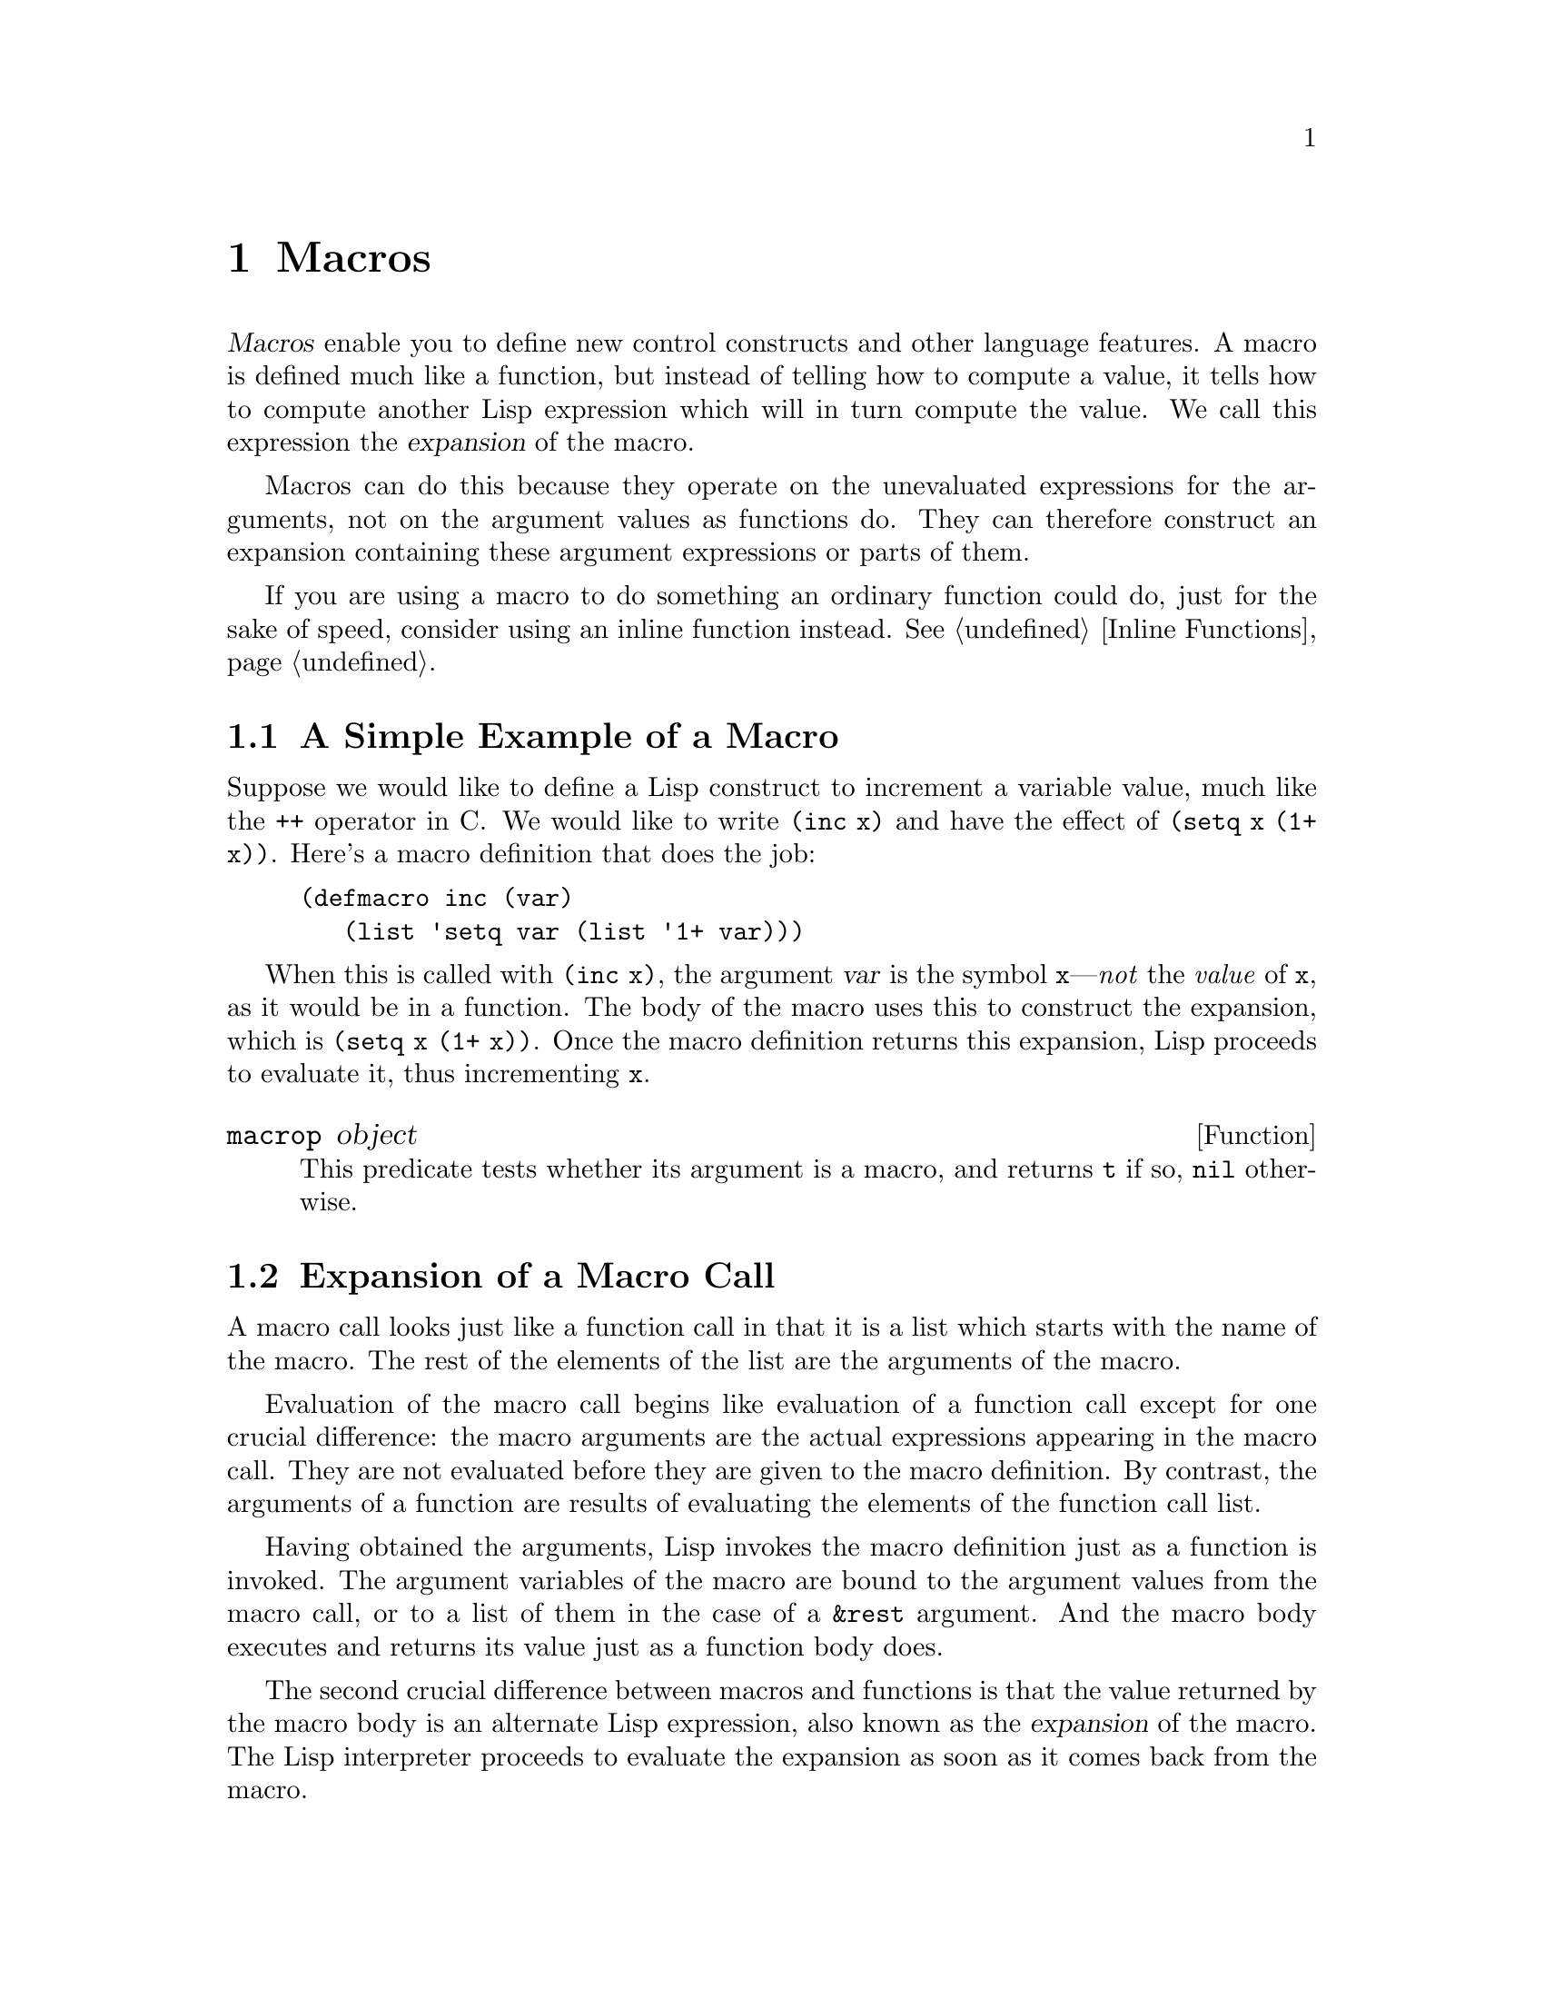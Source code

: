 @c -*-texinfo-*-
@c This is part of the GNU Emacs Lisp Reference Manual.
@c Copyright (C) 1990--1995, 1998, 2001--2021 Free Software Foundation,
@c Inc.
@c See the file elisp.texi for copying conditions.
@node Macros
@chapter Macros
@cindex macros

  @dfn{Macros} enable you to define new control constructs and other
language features.  A macro is defined much like a function, but instead
of telling how to compute a value, it tells how to compute another Lisp
expression which will in turn compute the value.  We call this
expression the @dfn{expansion} of the macro.

  Macros can do this because they operate on the unevaluated expressions
for the arguments, not on the argument values as functions do.  They can
therefore construct an expansion containing these argument expressions
or parts of them.

  If you are using a macro to do something an ordinary function could
do, just for the sake of speed, consider using an inline function
instead.  @xref{Inline Functions}.

@menu
* Simple Macro::            A basic example.
* Expansion::               How, when and why macros are expanded.
* Compiling Macros::        How macros are expanded by the compiler.
* Defining Macros::         How to write a macro definition.
* Problems with Macros::    Don't evaluate the macro arguments too many times.
                              Don't hide the user's variables.
* Indenting Macros::        Specifying how to indent macro calls.
@end menu

@node Simple Macro
@section A Simple Example of a Macro

  Suppose we would like to define a Lisp construct to increment a
variable value, much like the @code{++} operator in C@.  We would like to
write @code{(inc x)} and have the effect of @code{(setq x (1+ x))}.
Here's a macro definition that does the job:

@findex inc
@example
@group
(defmacro inc (var)
   (list 'setq var (list '1+ var)))
@end group
@end example

  When this is called with @code{(inc x)}, the argument @var{var} is the
symbol @code{x}---@emph{not} the @emph{value} of @code{x}, as it would
be in a function.  The body of the macro uses this to construct the
expansion, which is @code{(setq x (1+ x))}.  Once the macro definition
returns this expansion, Lisp proceeds to evaluate it, thus incrementing
@code{x}.

@defun macrop object
This predicate tests whether its argument is a macro, and returns
@code{t} if so, @code{nil} otherwise.
@end defun

@node Expansion
@section Expansion of a Macro Call
@cindex expansion of macros
@cindex macro call

  A macro call looks just like a function call in that it is a list which
starts with the name of the macro.  The rest of the elements of the list
are the arguments of the macro.

  Evaluation of the macro call begins like evaluation of a function call
except for one crucial difference: the macro arguments are the actual
expressions appearing in the macro call.  They are not evaluated before
they are given to the macro definition.  By contrast, the arguments of a
function are results of evaluating the elements of the function call
list.

  Having obtained the arguments, Lisp invokes the macro definition just
as a function is invoked.  The argument variables of the macro are bound
to the argument values from the macro call, or to a list of them in the
case of a @code{&rest} argument.  And the macro body executes and
returns its value just as a function body does.

  The second crucial difference between macros and functions is that
the value returned by the macro body is an alternate Lisp expression,
also known as the @dfn{expansion} of the macro.  The Lisp interpreter
proceeds to evaluate the expansion as soon as it comes back from the
macro.

  Since the expansion is evaluated in the normal manner, it may contain
calls to other macros.  It may even be a call to the same macro, though
this is unusual.

  Note that Emacs tries to expand macros when loading an uncompiled
Lisp file.  This is not always possible, but if it is, it speeds up
subsequent execution.  @xref{How Programs Do Loading}.

  You can see the expansion of a given macro call by calling
@code{macroexpand}.

@defun macroexpand form &optional environment
@cindex macro expansion
This function expands @var{form}, if it is a macro call.  If the result
is another macro call, it is expanded in turn, until something which is
not a macro call results.  That is the value returned by
@code{macroexpand}.  If @var{form} is not a macro call to begin with, it
is returned as given.

Note that @code{macroexpand} does not look at the subexpressions of
@var{form} (although some macro definitions may do so).  Even if they
are macro calls themselves, @code{macroexpand} does not expand them.

The function @code{macroexpand} does not expand calls to inline functions.
Normally there is no need for that, since a call to an inline function is
no harder to understand than a call to an ordinary function.

If @var{environment} is provided, it specifies an alist of macro
definitions that shadow the currently defined macros.  Byte compilation
uses this feature.

@example
@group
(defmacro inc (var)
    (list 'setq var (list '1+ var)))
@end group

@group
(macroexpand '(inc r))
     @result{} (setq r (1+ r))
@end group

@group
(defmacro inc2 (var1 var2)
    (list 'progn (list 'inc var1) (list 'inc var2)))
@end group

@group
(macroexpand '(inc2 r s))
     @result{} (progn (inc r) (inc s))  ; @r{@code{inc} not expanded here.}
@end group
@end example
@end defun


@defun macroexpand-all form &optional environment
@code{macroexpand-all} expands macros like @code{macroexpand}, but
will look for and expand all macros in @var{form}, not just at the
top-level.  If no macros are expanded, the return value is @code{eq}
to @var{form}.

Repeating the example used for @code{macroexpand} above with
@code{macroexpand-all}, we see that @code{macroexpand-all} @emph{does}
expand the embedded calls to @code{inc}:

@example
(macroexpand-all '(inc2 r s))
     @result{} (progn (setq r (1+ r)) (setq s (1+ s)))
@end example

@end defun

@defun macroexpand-1 form &optional environment
This function expands macros like @code{macroexpand}, but it only
performs one step of the expansion: if the result is another macro
call, @code{macroexpand-1} will not expand it.
@end defun

@node Compiling Macros
@section Macros and Byte Compilation
@cindex byte-compiling macros

  You might ask why we take the trouble to compute an expansion for a
macro and then evaluate the expansion.  Why not have the macro body
produce the desired results directly?  The reason has to do with
compilation.

  When a macro call appears in a Lisp program being compiled, the Lisp
compiler calls the macro definition just as the interpreter would, and
receives an expansion.  But instead of evaluating this expansion, it
compiles the expansion as if it had appeared directly in the program.
As a result, the compiled code produces the value and side effects
intended for the macro, but executes at full compiled speed.  This would
not work if the macro body computed the value and side effects
itself---they would be computed at compile time, which is not useful.

  In order for compilation of macro calls to work, the macros must
already be defined in Lisp when the calls to them are compiled.  The
compiler has a special feature to help you do this: if a file being
compiled contains a @code{defmacro} form, the macro is defined
temporarily for the rest of the compilation of that file.

  Byte-compiling a file also executes any @code{require} calls at
top-level in the file, so you can ensure that necessary macro
definitions are available during compilation by requiring the files
that define them (@pxref{Named Features}).  To avoid loading the macro
definition files when someone @emph{runs} the compiled program, write
@code{eval-when-compile} around the @code{require} calls (@pxref{Eval
During Compile}).

@node Defining Macros
@section Defining Macros
@cindex defining macros
@cindex macro, how to define

  A Lisp macro object is a list whose @sc{car} is @code{macro}, and
whose @sc{cdr} is a function.  Expansion of the macro works
by applying the function (with @code{apply}) to the list of
@emph{unevaluated} arguments from the macro call.

  It is possible to use an anonymous Lisp macro just like an anonymous
function, but this is never done, because it does not make sense to
pass an anonymous macro to functionals such as @code{mapcar}.  In
practice, all Lisp macros have names, and they are almost always
defined with the @code{defmacro} macro.

@defmac defmacro name args [doc] [declare] body@dots{}
@code{defmacro} defines the symbol @var{name} (which should not be
quoted) as a macro that looks like this:

@example
(macro lambda @var{args} . @var{body})
@end example

(Note that the @sc{cdr} of this list is a lambda expression.)  This
macro object is stored in the function cell of @var{name}.  The
meaning of @var{args} is the same as in a function, and the keywords
@code{&rest} and @code{&optional} may be used (@pxref{Argument List}).
Neither @var{name} nor @var{args} should be quoted.  The return value
of @code{defmacro} is undefined.

@var{doc}, if present, should be a string specifying the macro's
documentation string.  @var{declare}, if present, should be a
@code{declare} form specifying metadata for the macro (@pxref{Declare
Form}).  Note that macros cannot have interactive declarations, since
they cannot be called interactively.
@end defmac

  Macros often need to construct large list structures from a mixture
of constants and nonconstant parts.  To make this easier, use the
@samp{`} syntax (@pxref{Backquote}).  For example:

@example
@example
@group
(defmacro t-becomes-nil (variable)
  `(if (eq ,variable t)
       (setq ,variable nil)))
@end group

@group
(t-becomes-nil foo)
     @equiv{} (if (eq foo t) (setq foo nil))
@end group
@end example
@end example

@node Problems with Macros
@section Common Problems Using Macros
@cindex macro caveats

  Macro expansion can have counterintuitive consequences.  This
section describes some important consequences that can lead to
trouble, and rules to follow to avoid trouble.

@menu
* Wrong Time::             Do the work in the expansion, not in the macro.
* Argument Evaluation::    The expansion should evaluate each macro arg once.
* Surprising Local Vars::  Local variable bindings in the expansion
                              require special care.
* Eval During Expansion::  Don't evaluate them; put them in the expansion.
* Repeated Expansion::     Avoid depending on how many times expansion is done.
@end menu

@node Wrong Time
@subsection Wrong Time

  The most common problem in writing macros is doing some of the
real work prematurely---while expanding the macro, rather than in the
expansion itself.  For instance, one real package had this macro
definition:

@example
(defmacro my-set-buffer-multibyte (arg)
  (if (fboundp 'set-buffer-multibyte)
      (set-buffer-multibyte arg)))
@end example

With this erroneous macro definition, the program worked fine when
interpreted but failed when compiled.  This macro definition called
@code{set-buffer-multibyte} during compilation, which was wrong, and
then did nothing when the compiled package was run.  The definition
that the programmer really wanted was this:

@example
(defmacro my-set-buffer-multibyte (arg)
  (if (fboundp 'set-buffer-multibyte)
      `(set-buffer-multibyte ,arg)))
@end example

@noindent
This macro expands, if appropriate, into a call to
@code{set-buffer-multibyte} that will be executed when the compiled
program is actually run.

@node Argument Evaluation
@subsection Evaluating Macro Arguments Repeatedly

  When defining a macro you must pay attention to the number of times
the arguments will be evaluated when the expansion is executed.  The
following macro (used to facilitate iteration) illustrates the
problem.  This macro allows us to write a for-loop construct.

@findex for
@example
@group
(defmacro for (var from init to final do &rest body)
  "Execute a simple \"for\" loop.
For example, (for i from 1 to 10 do (print i))."
  (list 'let (list (list var init))
        (cons 'while
              (cons (list '<= var final)
                    (append body (list (list 'inc var)))))))
@end group

@group
(for i from 1 to 3 do
   (setq square (* i i))
   (princ (format "\n%d %d" i square)))
@expansion{}
@end group
@group
(let ((i 1))
  (while (<= i 3)
    (setq square (* i i))
    (princ (format "\n%d %d" i square))
    (inc i)))
@end group
@group

     @print{}1       1
     @print{}2       4
     @print{}3       9
@result{} nil
@end group
@end example

@noindent
The arguments @code{from}, @code{to}, and @code{do} in this macro are
syntactic sugar; they are entirely ignored.  The idea is that you
will write noise words (such as @code{from}, @code{to}, and @code{do})
in those positions in the macro call.

Here's an equivalent definition simplified through use of backquote:

@example
@group
(defmacro for (var from init to final do &rest body)
  "Execute a simple \"for\" loop.
For example, (for i from 1 to 10 do (print i))."
  `(let ((,var ,init))
     (while (<= ,var ,final)
       ,@@body
       (inc ,var))))
@end group
@end example

Both forms of this definition (with backquote and without) suffer from
the defect that @var{final} is evaluated on every iteration.  If
@var{final} is a constant, this is not a problem.  If it is a more
complex form, say @code{(long-complex-calculation x)}, this can slow
down the execution significantly.  If @var{final} has side effects,
executing it more than once is probably incorrect.

@cindex macro argument evaluation
A well-designed macro definition takes steps to avoid this problem by
producing an expansion that evaluates the argument expressions exactly
once unless repeated evaluation is part of the intended purpose of the
macro.  Here is a correct expansion for the @code{for} macro:

@example
@group
(let ((i 1)
      (max 3))
  (while (<= i max)
    (setq square (* i i))
    (princ (format "%d      %d" i square))
    (inc i)))
@end group
@end example

Here is a macro definition that creates this expansion:

@example
@group
(defmacro for (var from init to final do &rest body)
  "Execute a simple for loop: (for i from 1 to 10 do (print i))."
  `(let ((,var ,init)
         (max ,final))
     (while (<= ,var max)
       ,@@body
       (inc ,var))))
@end group
@end example

  Unfortunately, this fix introduces another problem,
described in the following section.

@node Surprising Local Vars
@subsection Local Variables in Macro Expansions

@ifnottex
  In the previous section, the definition of @code{for} was fixed as
follows to make the expansion evaluate the macro arguments the proper
number of times:

@example
@group
(defmacro for (var from init to final do &rest body)
  "Execute a simple for loop: (for i from 1 to 10 do (print i))."
@end group
@group
  `(let ((,var ,init)
         (max ,final))
     (while (<= ,var max)
       ,@@body
       (inc ,var))))
@end group
@end example
@end ifnottex

  The new definition of @code{for} has a new problem: it introduces a
local variable named @code{max} which the user does not expect.  This
causes trouble in examples such as the following:

@example
@group
(let ((max 0))
  (for x from 0 to 10 do
    (let ((this (frob x)))
      (if (< max this)
          (setq max this)))))
@end group
@end example

@noindent
The references to @code{max} inside the body of the @code{for}, which
are supposed to refer to the user's binding of @code{max}, really access
the binding made by @code{for}.

The way to correct this is to use an uninterned symbol instead of
@code{max} (@pxref{Creating Symbols}).  The uninterned symbol can be
bound and referred to just like any other symbol, but since it is
created by @code{for}, we know that it cannot already appear in the
user's program.  Since it is not interned, there is no way the user can
put it into the program later.  It will never appear anywhere except
where put by @code{for}.  Here is a definition of @code{for} that works
this way:

@example
@group
(defmacro for (var from init to final do &rest body)
  "Execute a simple for loop: (for i from 1 to 10 do (print i))."
  (let ((tempvar (make-symbol "max")))
    `(let ((,var ,init)
           (,tempvar ,final))
       (while (<= ,var ,tempvar)
         ,@@body
         (inc ,var)))))
@end group
@end example

@noindent
This creates an uninterned symbol named @code{max} and puts it in the
expansion instead of the usual interned symbol @code{max} that appears
in expressions ordinarily.

@node Eval During Expansion
@subsection Evaluating Macro Arguments in Expansion

  Another problem can happen if the macro definition itself
evaluates any of the macro argument expressions, such as by calling
@code{eval} (@pxref{Eval}).  You have to take into account that the
context of the caller is not accessible at that time since the macro expansion
may take place long before the code is executed.  Also if your macro definition
does not use @code{lexical-binding} its own variables may hide the
user's variables, if the user happens to use a
variable with the same name as one of the macro arguments.  Inside the
macro body, the macro argument binding is the most local binding of this
variable, so any references inside the form being evaluated do refer to
it.  Here is an example:
@example
@group
(defmacro foo (a)
  (list 'setq (eval a) t))
@end group
@group
(setq x 'b)
(foo x) @expansion{} (setq b t)
     @result{} t                  ; @r{and @code{b} has been set.}
;; @r{but}
(setq a 'c)
(foo a) @expansion{} (setq a t)
     @result{} t                  ; @r{but this set @code{a}, not @code{c}.}

@end group
@end example

  It makes a difference whether the user's variable is named @code{a} or
@code{x}, because @code{a} conflicts with the macro argument variable
@code{a}.

  Also the expansion of @code{(foo x)} above will return something
different or signal an error when the code is compiled since in that case
@code{(foo x)} is expanded during compilation whereas the execution of
@code{(setq x 'b)} will only take place later when the code is executed.

  To avoid these problems, @strong{don't evaluate an argument expression
while computing the macro expansion}.  Instead, substitute the
expression into the macro expansion, so that its value will be computed
as part of executing the expansion.  This is how the other examples in
this chapter work.

@node Repeated Expansion
@subsection How Many Times is the Macro Expanded?

  Occasionally problems result from the fact that a macro call is
expanded each time it is evaluated in an interpreted function, but is
expanded only once (during compilation) for a compiled function.  If the
macro definition has side effects, they will work differently depending
on how many times the macro is expanded.

  Therefore, you should avoid side effects in computation of the
macro expansion, unless you really know what you are doing.

  One special kind of side effect can't be avoided: constructing Lisp
objects.  Almost all macro expansions include constructed lists; that is
the whole point of most macros.  This is usually safe; there is just one
case where you must be careful: when the object you construct is part of a
quoted constant in the macro expansion.

  If the macro is expanded just once, in compilation, then the object is
constructed just once, during compilation.  But in interpreted
execution, the macro is expanded each time the macro call runs, and this
means a new object is constructed each time.

  In most clean Lisp code, this difference won't matter.  It can matter
only if you perform side-effects on the objects constructed by the macro
definition.  Thus, to avoid trouble, @strong{avoid side effects on
objects constructed by macro definitions}.  Here is an example of how
such side effects can get you into trouble:

@lisp
@group
(defmacro empty-object ()
  (list 'quote (cons nil nil)))
@end group

@group
(defun initialize (condition)
  (let ((object (empty-object)))
    (if condition
        (setcar object condition))
    object))
@end group
@end lisp

@noindent
If @code{initialize} is interpreted, a new list @code{(nil)} is
constructed each time @code{initialize} is called.  Thus, no side effect
survives between calls.  If @code{initialize} is compiled, then the
macro @code{empty-object} is expanded during compilation, producing a
single constant @code{(nil)} that is reused and altered each time
@code{initialize} is called.

One way to avoid pathological cases like this is to think of
@code{empty-object} as a funny kind of constant, not as a memory
allocation construct.  You wouldn't use @code{setcar} on a constant such
as @code{'(nil)}, so naturally you won't use it on @code{(empty-object)}
either.

@node Indenting Macros
@section Indenting Macros

  Within a macro definition, you can use the @code{declare} form
(@pxref{Defining Macros}) to specify how @key{TAB} should indent
calls to the macro.  An indentation specification is written like this:

@example
(declare (indent @var{indent-spec}))
@end example

@noindent
@cindex @code{lisp-indent-function} property
This results in the @code{lisp-indent-function} property being set on
the macro name.

@noindent
Here are the possibilities for @var{indent-spec}:

@table @asis
@item @code{nil}
This is the same as no property---use the standard indentation pattern.
@item @code{defun}
Handle this function like a @samp{def} construct: treat the second
line as the start of a @dfn{body}.
@item an integer, @var{number}
The first @var{number} arguments of the function are
@dfn{distinguished} arguments; the rest are considered the body
of the expression.  A line in the expression is indented according to
whether the first argument on it is distinguished or not.  If the
argument is part of the body, the line is indented @code{lisp-body-indent}
more columns than the open-parenthesis starting the containing
expression.  If the argument is distinguished and is either the first
or second argument, it is indented @emph{twice} that many extra columns.
If the argument is distinguished and not the first or second argument,
the line uses the standard pattern.
@item a symbol, @var{symbol}
@var{symbol} should be a function name; that function is called to
calculate the indentation of a line within this expression.  The
function receives two arguments:

@table @asis
@item @var{pos}
The position at which the line being indented begins.
@item @var{state}
The value returned by @code{parse-partial-sexp} (a Lisp primitive for
indentation and nesting computation) when it parses up to the
beginning of this line.
@end table

@noindent
It should return either a number, which is the number of columns of
indentation for that line, or a list whose car is such a number.  The
difference between returning a number and returning a list is that a
number says that all following lines at the same nesting level should
be indented just like this one; a list says that following lines might
call for different indentations.  This makes a difference when the
indentation is being computed by @kbd{C-M-q}; if the value is a
number, @kbd{C-M-q} need not recalculate indentation for the following
lines until the end of the list.
@end table
